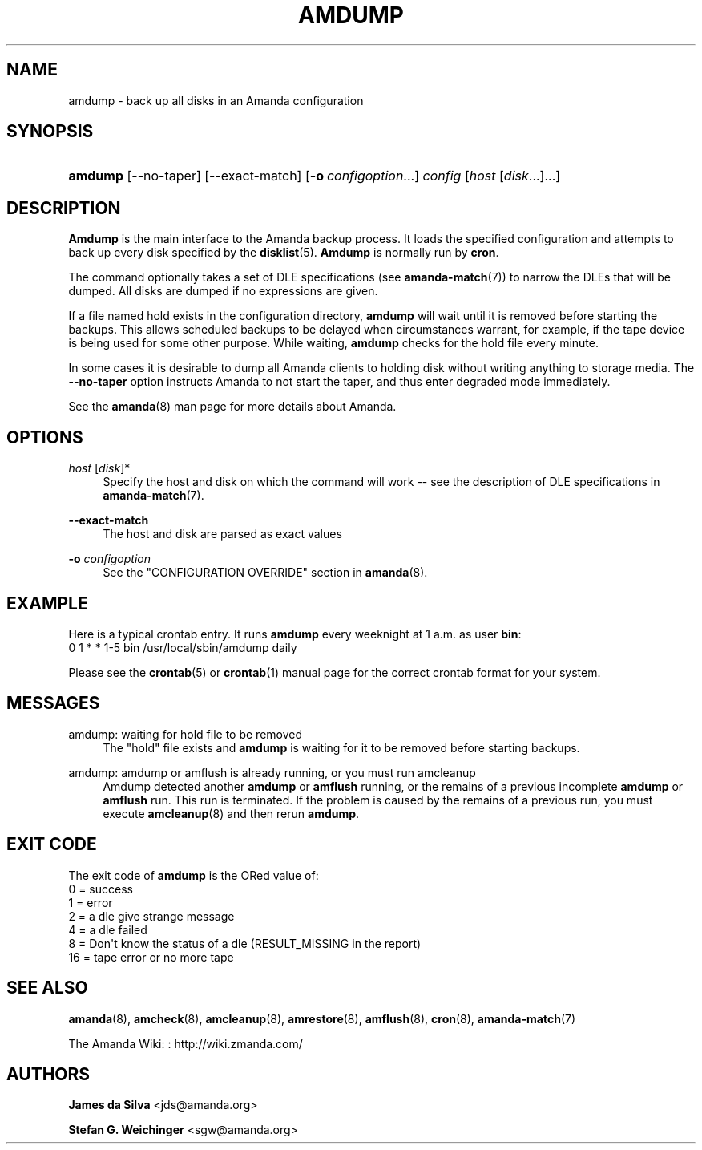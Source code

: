 '\" t
.\"     Title: amdump
.\"    Author: James da Silva <jds@amanda.org>
.\" Generator: DocBook XSL Stylesheets v1.76.1 <http://docbook.sf.net/>
.\"      Date: 03/15/2013
.\"    Manual: System Administration Commands
.\"    Source: Amanda 3.3.3.svn.5186
.\"  Language: English
.\"
.TH "AMDUMP" "8" "03/15/2013" "Amanda 3\&.3\&.3\&.svn\&.5186" "System Administration Commands"
.\" -----------------------------------------------------------------
.\" * Define some portability stuff
.\" -----------------------------------------------------------------
.\" ~~~~~~~~~~~~~~~~~~~~~~~~~~~~~~~~~~~~~~~~~~~~~~~~~~~~~~~~~~~~~~~~~
.\" http://bugs.debian.org/507673
.\" http://lists.gnu.org/archive/html/groff/2009-02/msg00013.html
.\" ~~~~~~~~~~~~~~~~~~~~~~~~~~~~~~~~~~~~~~~~~~~~~~~~~~~~~~~~~~~~~~~~~
.ie \n(.g .ds Aq \(aq
.el       .ds Aq '
.\" -----------------------------------------------------------------
.\" * set default formatting
.\" -----------------------------------------------------------------
.\" disable hyphenation
.nh
.\" disable justification (adjust text to left margin only)
.ad l
.\" -----------------------------------------------------------------
.\" * MAIN CONTENT STARTS HERE *
.\" -----------------------------------------------------------------
.SH "NAME"
amdump \- back up all disks in an Amanda configuration
.SH "SYNOPSIS"
.HP \w'\fBamdump\fR\ 'u
\fBamdump\fR [\-\-no\-taper] [\-\-exact\-match] [\fB\-o\fR\ \fIconfigoption\fR...] \fIconfig\fR [\fIhost\fR\ [\fIdisk\fR...]...]
.SH "DESCRIPTION"
.PP
\fBAmdump\fR
is the main interface to the Amanda backup process\&. It loads the specified configuration and attempts to back up every disk specified by the
\fBdisklist\fR(5)\&.
\fBAmdump\fR
is normally run by
\fBcron\fR\&.
.PP
The command optionally takes a set of DLE specifications (see
\fBamanda-match\fR(7)) to narrow the DLEs that will be dumped\&. All disks are dumped if no expressions are given\&.
.PP
If a file named
hold
exists in the configuration directory,
\fBamdump\fR
will wait until it is removed before starting the backups\&. This allows scheduled backups to be delayed when circumstances warrant, for example, if the tape device is being used for some other purpose\&. While waiting,
\fBamdump\fR
checks for the hold file every minute\&.
.PP
In some cases it is desirable to dump all Amanda clients to holding disk without writing anything to storage media\&. The
\fB\-\-no\-taper\fR
option instructs Amanda to not start the taper, and thus enter degraded mode immediately\&.
.PP
See the
\fBamanda\fR(8)
man page for more details about Amanda\&.
.SH "OPTIONS"
.PP
\fIhost\fR [\fIdisk\fR]*
.RS 4
Specify the host and disk on which the command will work \-\- see the description of DLE specifications in
\fBamanda-match\fR(7)\&.
.RE
.PP
\fB\-\-exact\-match\fR
.RS 4
The host and disk are parsed as exact values
.RE
.PP
\fB\-o \fR\fB\fIconfigoption\fR\fR
.RS 4
See the "CONFIGURATION OVERRIDE" section in
\fBamanda\fR(8)\&.
.RE
.SH "EXAMPLE"
.PP
Here is a typical crontab entry\&. It runs
\fBamdump\fR
every weeknight at 1 a\&.m\&. as user
\fBbin\fR:
.nf
0 1 * * 1\-5 bin /usr/local/sbin/amdump daily
.fi
.PP
Please see the
\fBcrontab\fR(5)
or
\fBcrontab\fR(1)
manual page for the correct crontab format for your system\&.
.SH "MESSAGES"
.PP
amdump: waiting for hold file to be removed
.RS 4
The "hold" file exists and
\fBamdump\fR
is waiting for it to be removed before starting backups\&.
.RE
.PP
amdump: amdump or amflush is already running, or you must run amcleanup
.RS 4
Amdump detected another
\fBamdump\fR
or
\fBamflush\fR
running, or the remains of a previous incomplete
\fBamdump\fR
or
\fBamflush\fR
run\&. This run is terminated\&. If the problem is caused by the remains of a previous run, you must execute
\fBamcleanup\fR(8)
and then rerun
\fBamdump\fR\&.
.RE
.SH "EXIT CODE"

The exit code of \fBamdump\fR is the ORed value of:
.nf
 0  = success
 1  = error
 2  = a dle give strange message
 4  = a dle failed
 8  = Don\*(Aqt know the status of a dle (RESULT_MISSING in the report)
 16 = tape error or no more tape
.fi
.SH "SEE ALSO"
.PP
\fBamanda\fR(8),
\fBamcheck\fR(8),
\fBamcleanup\fR(8),
\fBamrestore\fR(8),
\fBamflush\fR(8),
\fBcron\fR(8),
\fBamanda-match\fR(7)
.PP
The Amanda Wiki:
: http://wiki.zmanda.com/
.SH "AUTHORS"
.PP
\fBJames da Silva\fR <\&jds@amanda\&.org\&>
.PP
\fBStefan G\&. Weichinger\fR <\&sgw@amanda\&.org\&>
